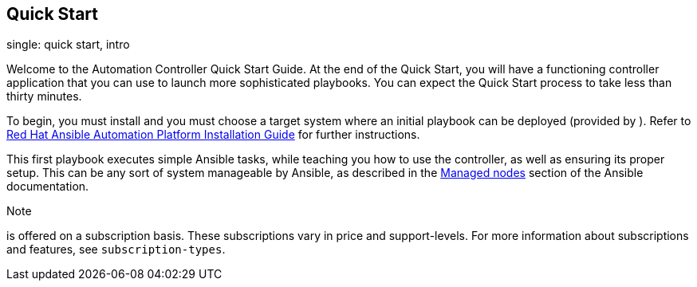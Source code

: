 == Quick Start

single: quick start, intro

Welcome to the Automation Controller Quick Start Guide. At the end of
the Quick Start, you will have a functioning controller application that
you can use to launch more sophisticated playbooks. You can expect the
Quick Start process to take less than thirty minutes.

To begin, you must install and you must choose a target system where an
initial playbook can be deployed (provided by ). Refer to
https://access.redhat.com/documentation/en-us/red_hat_ansible_automation_platform/2.1/html/red_hat_ansible_automation_platform_installation_guide/planning-installation[Red
Hat Ansible Automation Platform Installation Guide] for further
instructions.

This first playbook executes simple Ansible tasks, while teaching you
how to use the controller, as well as ensuring its proper setup. This
can be any sort of system manageable by Ansible, as described in the
https://docs.ansible.com/ansible/latest/user_guide/basic_concepts.html#managed-nodes[Managed
nodes] section of the Ansible documentation.

Note

is offered on a subscription basis. These subscriptions vary in price
and support-levels. For more information about subscriptions and
features, see `subscription-types`.
